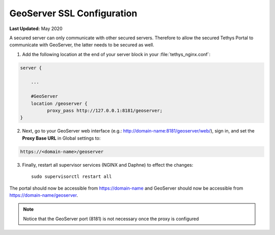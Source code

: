 .. _production_geoserver_ssl_config:

***************************
GeoServer SSL Configuration
***************************

**Last Updated:** May 2020

A secured server can only communicate with other secured servers. Therefore to allow the secured Tethys Portal to communicate with GeoServer, the latter needs to be secured as well.

1. Add the following location at the end of your server block in your :file:`tethys_nginx.conf`:

.. code-block::

    server {

        ...

        #GeoServer
        location /geoserver {
              proxy_pass http://127.0.0.1:8181/geoserver;
    }

2. Next, go to your GeoServer web interface (e.g.: http://domain-name:8181/geoserver/web/), sign in, and set the **Proxy Base URL** in Global settings to:


.. code-block::

    https://<domain-name>/geoserver

.. image:: images/geoserver_ssl.png
    :width: 600px
    :align: center

3. Finally, restart all supervisor services (NGINX and Daphne) to effect the changes::

    sudo supervisorctl restart all

The portal should now be accessible from https://domain-name and GeoServer should now be accessible from https://domain-name/geoserver.

.. note::

    Notice that the GeoServer port (8181) is not necessary once the proxy is configured
